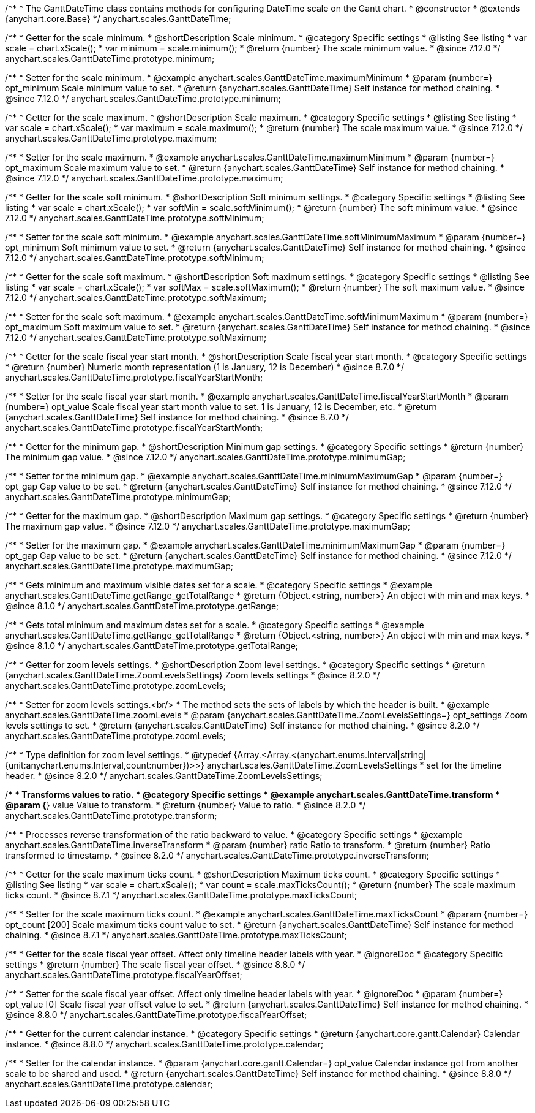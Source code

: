 /**
 * The GanttDateTime class contains methods for configuring DateTime scale on the Gantt chart.
 * @constructor
 * @extends {anychart.core.Base}
 */
anychart.scales.GanttDateTime;

//----------------------------------------------------------------------------------------------------------------------
//
//  anychart.scales.GanttDateTime.prototype.minimum
//
//----------------------------------------------------------------------------------------------------------------------

/**
 * Getter for the scale minimum.
 * @shortDescription Scale minimum.
 * @category Specific settings
 * @listing See listing
 * var scale = chart.xScale();
 * var minimum = scale.minimum();
 * @return {number} The scale minimum value.
 * @since 7.12.0
 */
anychart.scales.GanttDateTime.prototype.minimum;

/**
 * Setter for the scale minimum.
 * @example anychart.scales.GanttDateTime.maximumMinimum
 * @param {number=} opt_minimum Scale minimum value to set.
 * @return {anychart.scales.GanttDateTime} Self instance for method chaining.
 * @since 7.12.0
 */
anychart.scales.GanttDateTime.prototype.minimum;

//----------------------------------------------------------------------------------------------------------------------
//
//  anychart.scales.GanttDateTime.prototype.maximum
//
//----------------------------------------------------------------------------------------------------------------------

/**
 * Getter for the scale maximum.
 * @shortDescription Scale maximum.
 * @category Specific settings
 * @listing See listing
 * var scale = chart.xScale();
 * var maximum = scale.maximum();
 * @return {number} The scale maximum value.
 * @since 7.12.0
 */
anychart.scales.GanttDateTime.prototype.maximum;

/**
 * Setter for the scale maximum.
 * @example anychart.scales.GanttDateTime.maximumMinimum
 * @param {number=} opt_maximum Scale maximum value to set.
 * @return {anychart.scales.GanttDateTime} Self instance for method chaining.
 * @since 7.12.0
 */
anychart.scales.GanttDateTime.prototype.maximum;

//----------------------------------------------------------------------------------------------------------------------
//
//  anychart.scales.GanttDateTime.prototype.softMinimum
//
//----------------------------------------------------------------------------------------------------------------------

/**
 * Getter for the scale soft minimum.
 * @shortDescription Soft minimum settings.
 * @category Specific settings
 * @listing See listing
 * var scale = chart.xScale();
 * var softMin = scale.softMinimum();
 * @return {number} The soft minimum value.
 * @since 7.12.0
 */
anychart.scales.GanttDateTime.prototype.softMinimum;

/**
 * Setter for the scale soft minimum.
 * @example anychart.scales.GanttDateTime.softMinimumMaximum
 * @param {number=} opt_minimum Soft minimum value to set.
 * @return {anychart.scales.GanttDateTime} Self instance for method chaining.
 * @since 7.12.0
 */
anychart.scales.GanttDateTime.prototype.softMinimum;

//----------------------------------------------------------------------------------------------------------------------
//
//  anychart.scales.GanttDateTime.prototype.softMaximum
//
//----------------------------------------------------------------------------------------------------------------------

/**
 * Getter for the scale soft maximum.
 * @shortDescription Soft maximum settings.
 * @category Specific settings
 * @listing See listing
 * var scale = chart.xScale();
 * var softMax = scale.softMaximum();
 * @return {number} The soft maximum value.
 * @since 7.12.0
 */
anychart.scales.GanttDateTime.prototype.softMaximum;

/**
 * Setter for the scale soft maximum.
 * @example anychart.scales.GanttDateTime.softMinimumMaximum
 * @param {number=} opt_maximum Soft maximum value to set.
 * @return {anychart.scales.GanttDateTime} Self instance for method chaining.
 * @since 7.12.0
 */
anychart.scales.GanttDateTime.prototype.softMaximum;

//----------------------------------------------------------------------------------------------------------------------
//
//  anychart.scales.GanttDateTime.prototype.fiscalYearStartMonth
//
//----------------------------------------------------------------------------------------------------------------------

/**
 * Getter for the scale fiscal year start month.
 * @shortDescription Scale fiscal year start month.
 * @category Specific settings
 * @return {number} Numeric month representation (1 is January, 12 is December)
 * @since 8.7.0
 */
anychart.scales.GanttDateTime.prototype.fiscalYearStartMonth;

/**
 * Setter for the scale fiscal year start month.
 * @example anychart.scales.GanttDateTime.fiscalYearStartMonth
 * @param {number=} opt_value Scale fiscal year start month value to set. 1 is January, 12 is December, etc.
 * @return {anychart.scales.GanttDateTime} Self instance for method chaining.
 * @since 8.7.0
 */
anychart.scales.GanttDateTime.prototype.fiscalYearStartMonth;

//----------------------------------------------------------------------------------------------------------------------
//
//  anychart.scales.GanttDateTime.prototype.minimumGap
//
//----------------------------------------------------------------------------------------------------------------------

/**
 * Getter for the minimum gap.
 * @shortDescription Minimum gap settings.
 * @category Specific settings
 * @return {number} The minimum gap value.
 * @since 7.12.0
 */
anychart.scales.GanttDateTime.prototype.minimumGap;

/**
 * Setter for the minimum gap.
 * @example anychart.scales.GanttDateTime.minimumMaximumGap
 * @param {number=} opt_gap Gap value to be set.
 * @return {anychart.scales.GanttDateTime} Self instance for method chaining.
 * @since 7.12.0
 */
anychart.scales.GanttDateTime.prototype.minimumGap;

//----------------------------------------------------------------------------------------------------------------------
//
//  anychart.scales.GanttDateTime.prototype.maximumGap
//
//----------------------------------------------------------------------------------------------------------------------

/**
 * Getter for the maximum gap.
 * @shortDescription Maximum gap settings.
 * @category Specific settings
 * @return {number} The maximum gap value.
 * @since 7.12.0
 */
anychart.scales.GanttDateTime.prototype.maximumGap;

/**
 * Setter for the maximum gap.
 * @example anychart.scales.GanttDateTime.minimumMaximumGap
 * @param {number=} opt_gap Gap value to be set.
 * @return {anychart.scales.GanttDateTime} Self instance for method chaining.
 * @since 7.12.0
 */
anychart.scales.GanttDateTime.prototype.maximumGap;

//----------------------------------------------------------------------------------------------------------------------
//
//  anychart.scales.GanttDateTime.prototype.getRange
//
//----------------------------------------------------------------------------------------------------------------------

/**
 * Gets minimum and maximum visible dates set for a scale.
 * @category Specific settings
 * @example anychart.scales.GanttDateTime.getRange_getTotalRange
 * @return {Object.<string, number>} An object with min and max keys.
 * @since 8.1.0
 */
anychart.scales.GanttDateTime.prototype.getRange;

//----------------------------------------------------------------------------------------------------------------------
//
//  anychart.scales.GanttDateTime.prototype.getTotalRange
//
//----------------------------------------------------------------------------------------------------------------------

/**
 * Gets total minimum and maximum dates set for a scale.
 * @category Specific settings
 * @example anychart.scales.GanttDateTime.getRange_getTotalRange
 * @return {Object.<string, number>} An object with min and max keys.
 * @since 8.1.0
 */
anychart.scales.GanttDateTime.prototype.getTotalRange;

//----------------------------------------------------------------------------------------------------------------------
//
//  anychart.scales.GanttDateTime.prototype.zoomLevels
//
//----------------------------------------------------------------------------------------------------------------------

/**
 * Getter for zoom levels settings.
 * @shortDescription Zoom level settings.
 * @category Specific settings
 * @return {anychart.scales.GanttDateTime.ZoomLevelsSettings} Zoom levels settings
 * @since 8.2.0
 */
anychart.scales.GanttDateTime.prototype.zoomLevels;

/**
 * Setter for zoom levels settings.<br/>
 * The method sets the sets of labels by which the header is built.
 * @example anychart.scales.GanttDateTime.zoomLevels
 * @param {anychart.scales.GanttDateTime.ZoomLevelsSettings=} opt_settings Zoom levels settings to set.
 * @return {anychart.scales.GanttDateTime} Self instance for method chaining.
 * @since 8.2.0
 */
anychart.scales.GanttDateTime.prototype.zoomLevels;

//----------------------------------------------------------------------------------------------------------------------
//
//  anychart.scales.GanttDateTime.ZoomLevelsSettings
//
//----------------------------------------------------------------------------------------------------------------------

/**
 * Type definition for zoom level settings.
 * @typedef {Array.<Array.<(anychart.enums.Interval|string|{unit:anychart.enums.Interval,count:number})>>} anychart.scales.GanttDateTime.ZoomLevelsSettings
 * set for the timeline header.
 * @since 8.2.0
 */
anychart.scales.GanttDateTime.ZoomLevelsSettings;

//----------------------------------------------------------------------------------------------------------------------
//
//  anychart.scales.GanttDateTime.prototype.transform
//
//----------------------------------------------------------------------------------------------------------------------

/**
 * Transforms values to ratio.
 * @category Specific settings
 * @example anychart.scales.GanttDateTime.transform
 * @param {*} value Value to transform.
 * @return {number} Value to ratio.
 * @since 8.2.0
 */
anychart.scales.GanttDateTime.prototype.transform;

//----------------------------------------------------------------------------------------------------------------------
//
//  anychart.ganttModule.Scale.prototype.inverseTransform
//
//----------------------------------------------------------------------------------------------------------------------

/**
 * Processes reverse transformation of the ratio backward to value.
 * @category Specific settings
 * @example anychart.scales.GanttDateTime.inverseTransform
 * @param {number} ratio Ratio to transform.
 * @return {number} Ratio transformed to timestamp.
 * @since 8.2.0
 */
anychart.scales.GanttDateTime.prototype.inverseTransform;


//----------------------------------------------------------------------------------------------------------------------
//
//  anychart.scales.GanttDateTime.prototype.maxTicksCount
//
//----------------------------------------------------------------------------------------------------------------------

/**
 * Getter for the scale maximum ticks count.
 * @shortDescription Maximum ticks count.
 * @category Specific settings
 * @listing See listing
 * var scale = chart.xScale();
 * var count = scale.maxTicksCount();
 * @return {number} The scale maximum ticks count.
 * @since 8.7.1
 */
anychart.scales.GanttDateTime.prototype.maxTicksCount;

/**
 * Setter for the scale maximum ticks count.
 * @example anychart.scales.GanttDateTime.maxTicksCount
 * @param {number=} opt_count [200] Scale maximum ticks count value to set.
 * @return {anychart.scales.GanttDateTime} Self instance for method chaining.
 * @since 8.7.1
 */
anychart.scales.GanttDateTime.prototype.maxTicksCount;

//----------------------------------------------------------------------------------------------------------------------
//
//  anychart.scales.GanttDateTime.prototype.fiscalYearOffset
//
//----------------------------------------------------------------------------------------------------------------------

/**
 * Getter for the scale fiscal year offset. Affect only timeline header labels with year.
 * @ignoreDoc
 * @category Specific settings
 * @return {number} The scale fiscal year offset.
 * @since 8.8.0
 */
anychart.scales.GanttDateTime.prototype.fiscalYearOffset;

/**
 * Setter for the scale fiscal year offset. Affect only timeline header labels with year.
 * @ignoreDoc
 * @param {number=} opt_value [0] Scale fiscal year offset value to set.
 * @return {anychart.scales.GanttDateTime} Self instance for method chaining.
 * @since 8.8.0
 */
anychart.scales.GanttDateTime.prototype.fiscalYearOffset;


//----------------------------------------------------------------------------------------------------------------------
//
//  anychart.scales.GanttDateTime.prototype.fiscalYearOffset
//
//----------------------------------------------------------------------------------------------------------------------

/**
 * Getter for the current calendar instance.
 * @category Specific settings
 * @return {anychart.core.gantt.Calendar} Calendar instance.
 * @since 8.8.0
 */
anychart.scales.GanttDateTime.prototype.calendar;

/**
 * Setter for the calendar instance.
 * @param {anychart.core.gantt.Calendar=} opt_value Calendar instance got from another scale to be shared and used.
 * @return {anychart.scales.GanttDateTime} Self instance for method chaining.
 * @since 8.8.0
 */
anychart.scales.GanttDateTime.prototype.calendar;
